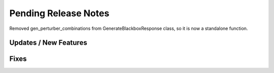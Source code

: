 Pending Release Notes
=====================
Removed gen_perturber_combinations from GenerateBlackboxResponse class, so it is now a standalone function.

Updates / New Features
----------------------

Fixes
-----
